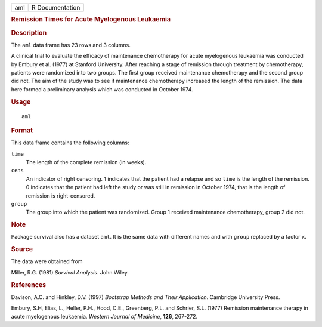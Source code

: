 .. container::

   .. container::

      === ===============
      aml R Documentation
      === ===============

      .. rubric:: Remission Times for Acute Myelogenous Leukaemia
         :name: remission-times-for-acute-myelogenous-leukaemia

      .. rubric:: Description
         :name: description

      The ``aml`` data frame has 23 rows and 3 columns.

      A clinical trial to evaluate the efficacy of maintenance
      chemotherapy for acute myelogenous leukaemia was conducted by
      Embury et al. (1977) at Stanford University. After reaching a
      stage of remission through treatment by chemotherapy, patients
      were randomized into two groups. The first group received
      maintenance chemotherapy and the second group did not. The aim of
      the study was to see if maintenance chemotherapy increased the
      length of the remission. The data here formed a preliminary
      analysis which was conducted in October 1974.

      .. rubric:: Usage
         :name: usage

      ::

         aml

      .. rubric:: Format
         :name: format

      This data frame contains the following columns:

      ``time``
         The length of the complete remission (in weeks).

      ``cens``
         An indicator of right censoring. 1 indicates that the patient
         had a relapse and so ``time`` is the length of the remission. 0
         indicates that the patient had left the study or was still in
         remission in October 1974, that is the length of remission is
         right-censored.

      ``group``
         The group into which the patient was randomized. Group 1
         received maintenance chemotherapy, group 2 did not.

      .. rubric:: Note
         :name: note

      Package survival also has a dataset ``aml``. It is the same data
      with different names and with ``group`` replaced by a factor
      ``x``.

      .. rubric:: Source
         :name: source

      The data were obtained from

      Miller, R.G. (1981) *Survival Analysis*. John Wiley.

      .. rubric:: References
         :name: references

      Davison, A.C. and Hinkley, D.V. (1997) *Bootstrap Methods and
      Their Application*. Cambridge University Press.

      Embury, S.H, Elias, L., Heller, P.H., Hood, C.E., Greenberg, P.L.
      and Schrier, S.L. (1977) Remission maintenance therapy in acute
      myelogenous leukaemia. *Western Journal of Medicine*, **126**,
      267-272.
